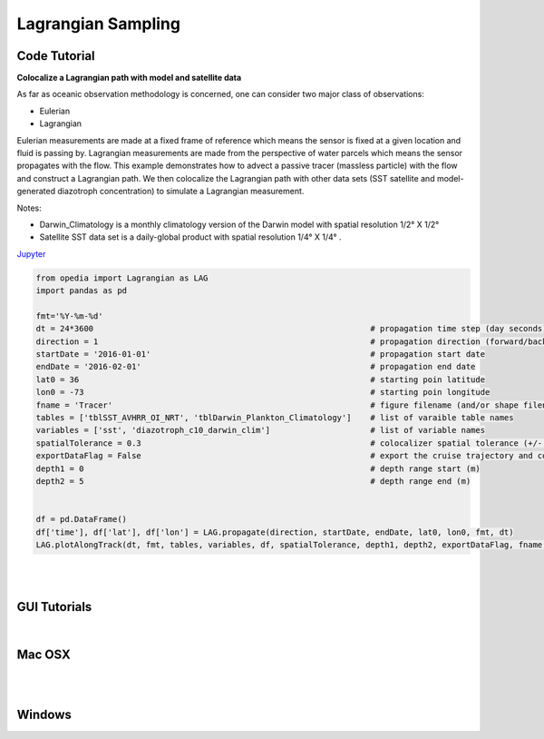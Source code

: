 



.. _Jupyter: https://github.com/mdashkezari/opedia/blob/master/notebooks/SimpleExamples.ipynb


Lagrangian Sampling
===================


Code Tutorial
^^^^^^^^^^^^^


**Colocalize a Lagrangian path with model and satellite data**

As far as oceanic observation methodology is concerned, one can consider two major class of observations:

- Eulerian
- Lagrangian

Eulerian measurements are made at a fixed frame of reference which means the sensor is fixed at a given location and fluid is passing by. Lagrangian measurements are made from the perspective of water parcels which means the sensor propagates with the flow. This example demonstrates how to advect a passive tracer (massless particle) with the flow and construct a Lagrangian path. We then colocalize the Lagrangian path with other data sets (SST satellite and model-generated diazotroph concentration) to simulate a Lagrangian measurement.

Notes:

- Darwin_Climatology is a monthly climatology version of the Darwin model with spatial resolution 1/2° X 1/2°
- Satellite SST data set is a daily-global product with spatial resolution  1/4° X 1/4° .


Jupyter_


.. code-block:: python



    from opedia import Lagrangian as LAG
    import pandas as pd

    fmt='%Y-%m-%d'
    dt = 24*3600                                                          # propagation time step (day seconds)
    direction = 1                                                         # propagation direction (forward/backward in time  <1> / <-1>)
    startDate = '2016-01-01'                                              # propagation start date
    endDate = '2016-02-01'                                                # propagation end date
    lat0 = 36                                                             # starting poin latitude
    lon0 = -73                                                            # starting poin longitude
    fname = 'Tracer'                                                      # figure filename (and/or shape filename)
    tables = ['tblSST_AVHRR_OI_NRT', 'tblDarwin_Plankton_Climatology']    # list of varaible table names
    variables = ['sst', 'diazotroph_c10_darwin_clim']                     # list of variable names
    spatialTolerance = 0.3                                                # colocalizer spatial tolerance (+/- degrees)
    exportDataFlag = False                                                # export the cruise trajectory and colocalized data on disk
    depth1 = 0                                                            # depth range start (m)
    depth2 = 5                                                            # depth range end (m)


    df = pd.DataFrame()
    df['time'], df['lat'], df['lon'] = LAG.propagate(direction, startDate, endDate, lat0, lon0, fmt, dt)
    LAG.plotAlongTrack(dt, fmt, tables, variables, df, spatialTolerance, depth1, depth2, exportDataFlag, fname, marker='-', msize=30, clr='darkturquoise')





.. raw:: html

    <iframe src="../_static/tutorial_plots/Tracer.html"  frameborder = 0  height="1000px" width="100%">></iframe>

|
|

GUI Tutorials
^^^^^^^^^^^^^
|

Mac OSX
^^^^^^^


.. raw:: html

    <iframe src="https://www.youtube.com/embed/yTwkmEcqsXE"  frameborder = 0  height="700x" width="80%" allowfullscreen></iframe>


|
|

Windows
^^^^^^^

.. raw:: html

    <iframe src="https://www.youtube.com/embed/1splLq2z10M"  frameborder = 0  height="700x" width="80%" allowfullscreen></iframe>
